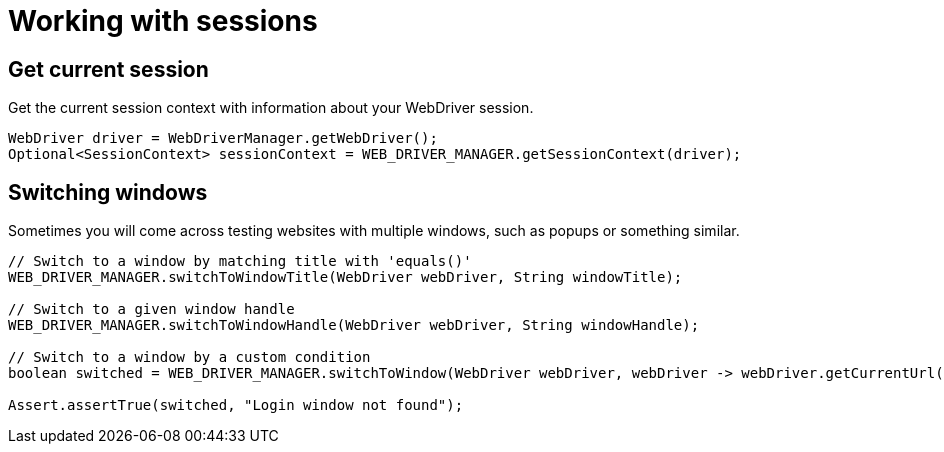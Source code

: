 = Working with sessions

== Get current session

.Get the current session context with information about your WebDriver session.
[source,java]
----
WebDriver driver = WebDriverManager.getWebDriver();
Optional<SessionContext> sessionContext = WEB_DRIVER_MANAGER.getSessionContext(driver);
----

== Switching windows

Sometimes you will come across testing websites with multiple windows, such as popups or something similar.

[source,java]
----
// Switch to a window by matching title with 'equals()'
WEB_DRIVER_MANAGER.switchToWindowTitle(WebDriver webDriver, String windowTitle);

// Switch to a given window handle
WEB_DRIVER_MANAGER.switchToWindowHandle(WebDriver webDriver, String windowHandle);

// Switch to a window by a custom condition
boolean switched = WEB_DRIVER_MANAGER.switchToWindow(WebDriver webDriver, webDriver -> webDriver.getCurrentUrl().contains("login"));

Assert.assertTrue(switched, "Login window not found");
----
